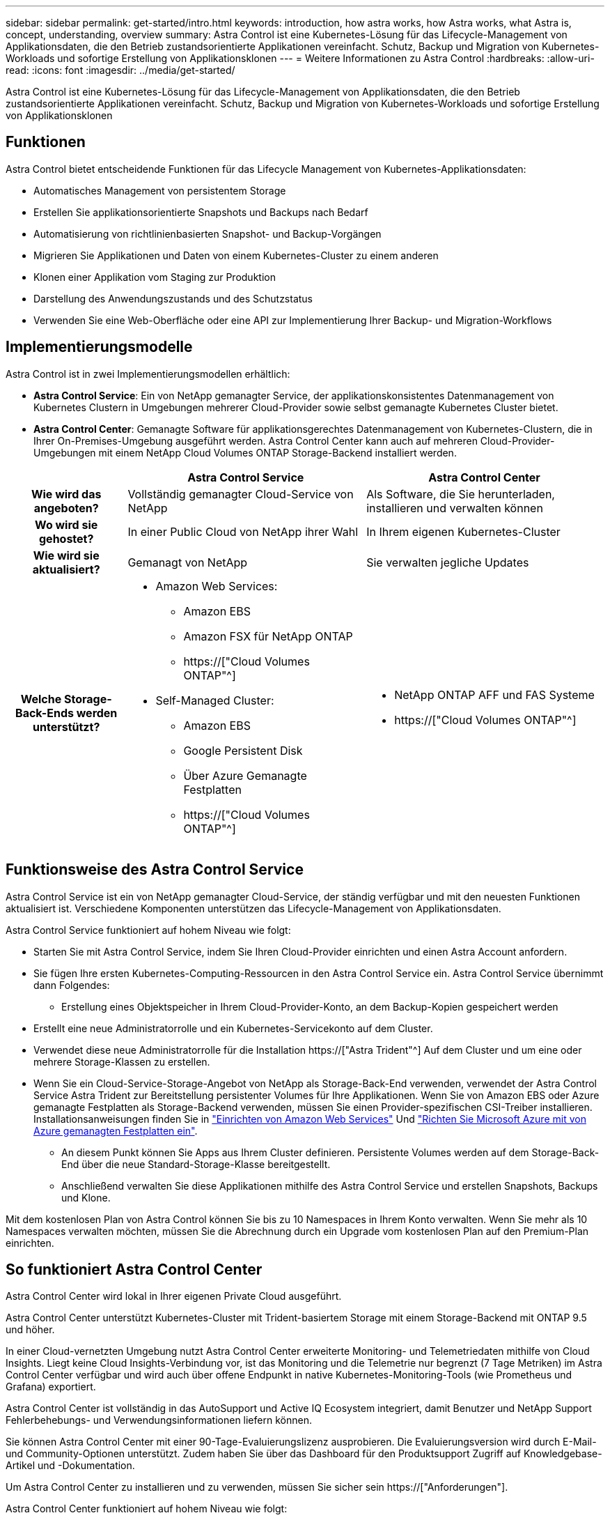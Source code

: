 ---
sidebar: sidebar 
permalink: get-started/intro.html 
keywords: introduction, how astra works, how Astra works, what Astra is, concept, understanding, overview 
summary: Astra Control ist eine Kubernetes-Lösung für das Lifecycle-Management von Applikationsdaten, die den Betrieb zustandsorientierte Applikationen vereinfacht. Schutz, Backup und Migration von Kubernetes-Workloads und sofortige Erstellung von Applikationsklonen 
---
= Weitere Informationen zu Astra Control
:hardbreaks:
:allow-uri-read: 
:icons: font
:imagesdir: ../media/get-started/


[role="lead"]
Astra Control ist eine Kubernetes-Lösung für das Lifecycle-Management von Applikationsdaten, die den Betrieb zustandsorientierte Applikationen vereinfacht. Schutz, Backup und Migration von Kubernetes-Workloads und sofortige Erstellung von Applikationsklonen



== Funktionen

Astra Control bietet entscheidende Funktionen für das Lifecycle Management von Kubernetes-Applikationsdaten:

* Automatisches Management von persistentem Storage
* Erstellen Sie applikationsorientierte Snapshots und Backups nach Bedarf
* Automatisierung von richtlinienbasierten Snapshot- und Backup-Vorgängen
* Migrieren Sie Applikationen und Daten von einem Kubernetes-Cluster zu einem anderen
* Klonen einer Applikation vom Staging zur Produktion
* Darstellung des Anwendungszustands und des Schutzstatus
* Verwenden Sie eine Web-Oberfläche oder eine API zur Implementierung Ihrer Backup- und Migration-Workflows




== Implementierungsmodelle

Astra Control ist in zwei Implementierungsmodellen erhältlich:

* *Astra Control Service*: Ein von NetApp gemanagter Service, der applikationskonsistentes Datenmanagement von Kubernetes Clustern in Umgebungen mehrerer Cloud-Provider sowie selbst gemanagte Kubernetes Cluster bietet.
* *Astra Control Center*: Gemanagte Software für applikationsgerechtes Datenmanagement von Kubernetes-Clustern, die in Ihrer On-Premises-Umgebung ausgeführt werden. Astra Control Center kann auch auf mehreren Cloud-Provider-Umgebungen mit einem NetApp Cloud Volumes ONTAP Storage-Backend installiert werden.


[cols="1h,2d,2a"]
|===
|  | Astra Control Service | Astra Control Center 


| Wie wird das angeboten? | Vollständig gemanagter Cloud-Service von NetApp  a| 
Als Software, die Sie herunterladen, installieren und verwalten können



| Wo wird sie gehostet? | In einer Public Cloud von NetApp ihrer Wahl  a| 
In Ihrem eigenen Kubernetes-Cluster



| Wie wird sie aktualisiert? | Gemanagt von NetApp  a| 
Sie verwalten jegliche Updates



| Welche Storage-Back-Ends werden unterstützt?  a| 
* Amazon Web Services:
+
** Amazon EBS
** Amazon FSX für NetApp ONTAP
** https://["Cloud Volumes ONTAP"^]




endif::aws[]

ifdef::gcp[]

* Google Cloud:
+
** Google Persistent Disk
** NetApp Cloud Volumes Service
** https://["Cloud Volumes ONTAP"^]




endif::gcp[]

ifdef::azure[]

* Microsoft Azure:
+
** Über Azure Gemanagte Festplatten
** Azure NetApp Dateien
** https://["Cloud Volumes ONTAP"^]




endif::azure[]

* Self-Managed Cluster:
+
** Amazon EBS
** Google Persistent Disk
** Über Azure Gemanagte Festplatten
** https://["Cloud Volumes ONTAP"^]



 a| 
* NetApp ONTAP AFF und FAS Systeme
* https://["Cloud Volumes ONTAP"^]


|===


== Funktionsweise des Astra Control Service

Astra Control Service ist ein von NetApp gemanagter Cloud-Service, der ständig verfügbar und mit den neuesten Funktionen aktualisiert ist. Verschiedene Komponenten unterstützen das Lifecycle-Management von Applikationsdaten.

Astra Control Service funktioniert auf hohem Niveau wie folgt:

* Starten Sie mit Astra Control Service, indem Sie Ihren Cloud-Provider einrichten und einen Astra Account anfordern.


ifdef::gcp[]

+ ** für GKE Cluster, Astra Control Service verwendet https://["NetApp Cloud Volumes Service für Google Cloud"^] Oder Google Persistent Disks als Storage-Backend für Ihre persistenten Volumes.

endif::gcp[]

ifdef::azure[]

+ ** für AKS-Cluster, Astra Control Service verwendet https://["Azure NetApp Dateien"^] Oder von Azure gemanagte Festplatten als Storage-Backend für Ihre persistenten Volumes.

endif::azure[]

ifdef::aws[]

+ ** für Amazon EKS Cluster, Astra Control Service verwendet https://["Amazon Elastic Block Store"^] Oder https://["Amazon FSX für NetApp ONTAP"^] Das Storage-Backend für Ihre persistenten Volumes

endif::aws[]

* Sie fügen Ihre ersten Kubernetes-Computing-Ressourcen in den Astra Control Service ein. Astra Control Service übernimmt dann Folgendes:
+
** Erstellung eines Objektspeicher in Ihrem Cloud-Provider-Konto, an dem Backup-Kopien gespeichert werden




ifdef::azure[]

+ in Azure erstellt Astra Control Service außerdem eine Ressourcengruppe, ein Storage-Konto und Schlüssel für den Blob-Container.

endif::azure[]

* Erstellt eine neue Administratorrolle und ein Kubernetes-Servicekonto auf dem Cluster.
* Verwendet diese neue Administratorrolle für die Installation https://["Astra Trident"^] Auf dem Cluster und um eine oder mehrere Storage-Klassen zu erstellen.
* Wenn Sie ein Cloud-Service-Storage-Angebot von NetApp als Storage-Back-End verwenden, verwendet der Astra Control Service Astra Trident zur Bereitstellung persistenter Volumes für Ihre Applikationen. Wenn Sie von Amazon EBS oder Azure gemanagte Festplatten als Storage-Backend verwenden, müssen Sie einen Provider-spezifischen CSI-Treiber installieren. Installationsanweisungen finden Sie in link:set-up-amazon-web-services.html["Einrichten von Amazon Web Services"^] Und link:set-up-microsoft-azure-with-amd.html["Richten Sie Microsoft Azure mit von Azure gemanagten Festplatten ein"^].
+
** An diesem Punkt können Sie Apps aus Ihrem Cluster definieren. Persistente Volumes werden auf dem Storage-Back-End über die neue Standard-Storage-Klasse bereitgestellt.
** Anschließend verwalten Sie diese Applikationen mithilfe des Astra Control Service und erstellen Snapshots, Backups und Klone.




Mit dem kostenlosen Plan von Astra Control können Sie bis zu 10 Namespaces in Ihrem Konto verwalten. Wenn Sie mehr als 10 Namespaces verwalten möchten, müssen Sie die Abrechnung durch ein Upgrade vom kostenlosen Plan auf den Premium-Plan einrichten.



== So funktioniert Astra Control Center

Astra Control Center wird lokal in Ihrer eigenen Private Cloud ausgeführt.

Astra Control Center unterstützt Kubernetes-Cluster mit Trident-basiertem Storage mit einem Storage-Backend mit ONTAP 9.5 und höher.

In einer Cloud-vernetzten Umgebung nutzt Astra Control Center erweiterte Monitoring- und Telemetriedaten mithilfe von Cloud Insights. Liegt keine Cloud Insights-Verbindung vor, ist das Monitoring und die Telemetrie nur begrenzt (7 Tage Metriken) im Astra Control Center verfügbar und wird auch über offene Endpunkt in native Kubernetes-Monitoring-Tools (wie Prometheus und Grafana) exportiert.

Astra Control Center ist vollständig in das AutoSupport und Active IQ Ecosystem integriert, damit Benutzer und NetApp Support Fehlerbehebungs- und Verwendungsinformationen liefern können.

Sie können Astra Control Center mit einer 90-Tage-Evaluierungslizenz ausprobieren. Die Evaluierungsversion wird durch E-Mail- und Community-Optionen unterstützt. Zudem haben Sie über das Dashboard für den Produktsupport Zugriff auf Knowledgebase-Artikel und -Dokumentation.

Um Astra Control Center zu installieren und zu verwenden, müssen Sie sicher sein https://["Anforderungen"].

Astra Control Center funktioniert auf hohem Niveau wie folgt:

* Sie installieren Astra Control Center in Ihrer lokalen Umgebung. Erfahren Sie mehr darüber, wie Sie https://["Installieren Sie Astra Control Center"].
* Sie führen einige Setup-Aufgaben wie die folgenden aus:
+
** Lizenzierung einrichten.
** Fügen Sie den ersten Cluster hinzu.
** Fügen Sie ein Storage-Back-End hinzu, das beim Hinzufügen des Clusters erkannt wird.
** Fügen Sie einen Objektspeicher-Bucket hinzu, der Ihre Applikations-Backups speichert.




Erfahren Sie mehr darüber, wie Sie https://["Einrichten des Astra Control Center"].

Sie können Applikationen zu Ihrem Cluster hinzufügen. Wenn auch einige Applikationen bereits im Cluster gemanagt werden, können Sie sie mit Astra Control Center managen. Nutzen Sie dann das Astra Control Center, um Snapshots, Backups, Klone und Replizierungsbeziehungen zu erstellen.



== Finden Sie weitere Informationen

* https://["Dokumentation für die NetApp Astra Produktfamilie"^]
* https://["Dokumentation des Astra Control Service"^]
* https://["Astra Control Center-Dokumentation"^]
* https://["Astra Trident-Dokumentation"^]
* https://["Verwenden Sie die Astra Control API"^]
* https://["Cloud Insights-Dokumentation"^]
* https://["ONTAP-Dokumentation"^]

